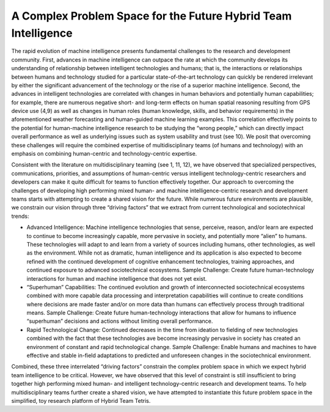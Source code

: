 A Complex Problem Space for the Future Hybrid Team Intelligence
===============================================================

The rapid evolution of machine intelligence presents fundamental challenges to the
research and development community. First, advances in machine intelligence can
outpace the rate at which the community develops its understanding of relationship
between intelligent technologies and humans; that is, the interactions or relationships
between humans and technology studied for a particular state-of-the-art technology can
quickly be rendered irrelevant by either the significant advancement of the technology
or the rise of a superior machine intelligence. Second, the advances in intelligent
technologies are correlated with changes in human behaviors and potentially human
capabilities; for example, there are numerous negative short- and long-term effects on
human spatial reasoning resulting from GPS device use (4,9) as well as changes in human
roles (human knowledge, skills, and behavior requirements) in the aforementioned
weather forecasting and human-guided machine learning examples. This correlation
effectively points to the potential for human-machine intelligence research to be studying
the “wrong people,” which can directly impact overall performance as well as underlying
issues such as system usability and trust (see 10). We posit that overcoming these
challenges will require the combined expertise of multidisciplinary teams (of humans
and technology) with an emphasis on combining human-centric and technology-centric
expertise.

Consistent with the literature on multidisciplinary teaming (see 1, 11, 12), we have
observed that specialized perspectives, communications, priorities, and assumptions of
human-centric versus intelligent technology-centric researchers and developers can
make it quite difficult for teams to function effectively together. Our approach to
overcoming the challenges of developing high performing mixed human- and machine
intelligence-centric research and development teams starts with attempting to create a
shared vision for the future. While numerous future environments are plausible, we
constrain our vision through three “driving factors” that we extract from current
technological and sociotechnical trends:

- Advanced Intelligence: Machine intelligence technologies that sense, perceive,
  reason, and/or learn are expected to continue to become increasingly capable,
  more pervasive in society, and potentially more “alien” to humans. These
  technologies will adapt to and learn from a variety of sources including humans,
  other technologies, as well as the environment. While not as dramatic, human
  intelligence and its application is also expected to become refined with the
  continued development of cognitive enhancement technologies, training
  approaches, and continued exposure to advanced sociotechnical ecosystems.
  Sample Challenge: Create future human-technology interactions for human
  and machine intelligence that does not yet exist.
- “Superhuman” Capabilities: The continued evolution and growth of
  interconnected sociotechnical ecosystems combined with more capable data
  processing and interpretation capabilities will continue to create conditions
  where decisions are made faster and/or on more data than humans can
  effectively process through traditional means. Sample Challenge: Create future
  human-technology interactions that allow for humans to influence
  “superhuman” decisions and actions without limiting overall performance.
- Rapid Technological Change: Continued decreases in the time from ideation
  to fielding of new technologies combined with the fact that these technologies
  ave become increasingly pervasive in society has created an environment of
  constant and rapid technological change. Sample Challenge: Enable humans
  and machines to have effective and stable in-field adaptations to predicted and
  unforeseen changes in the sociotechnical environment.

Combined, these three interrelated “driving factors” constrain the complex problem
space in which we expect hybrid team intelligence to be critical. However, we have
observed that this level of constraint is still insufficient to bring together high performing
mixed human- and intelligent technology-centric research and development teams. To
help multidisciplinary teams further create a shared vision, we have attempted to
instantiate this future problem space in the simplified, toy research platform of Hybrid
Team Tetris.
